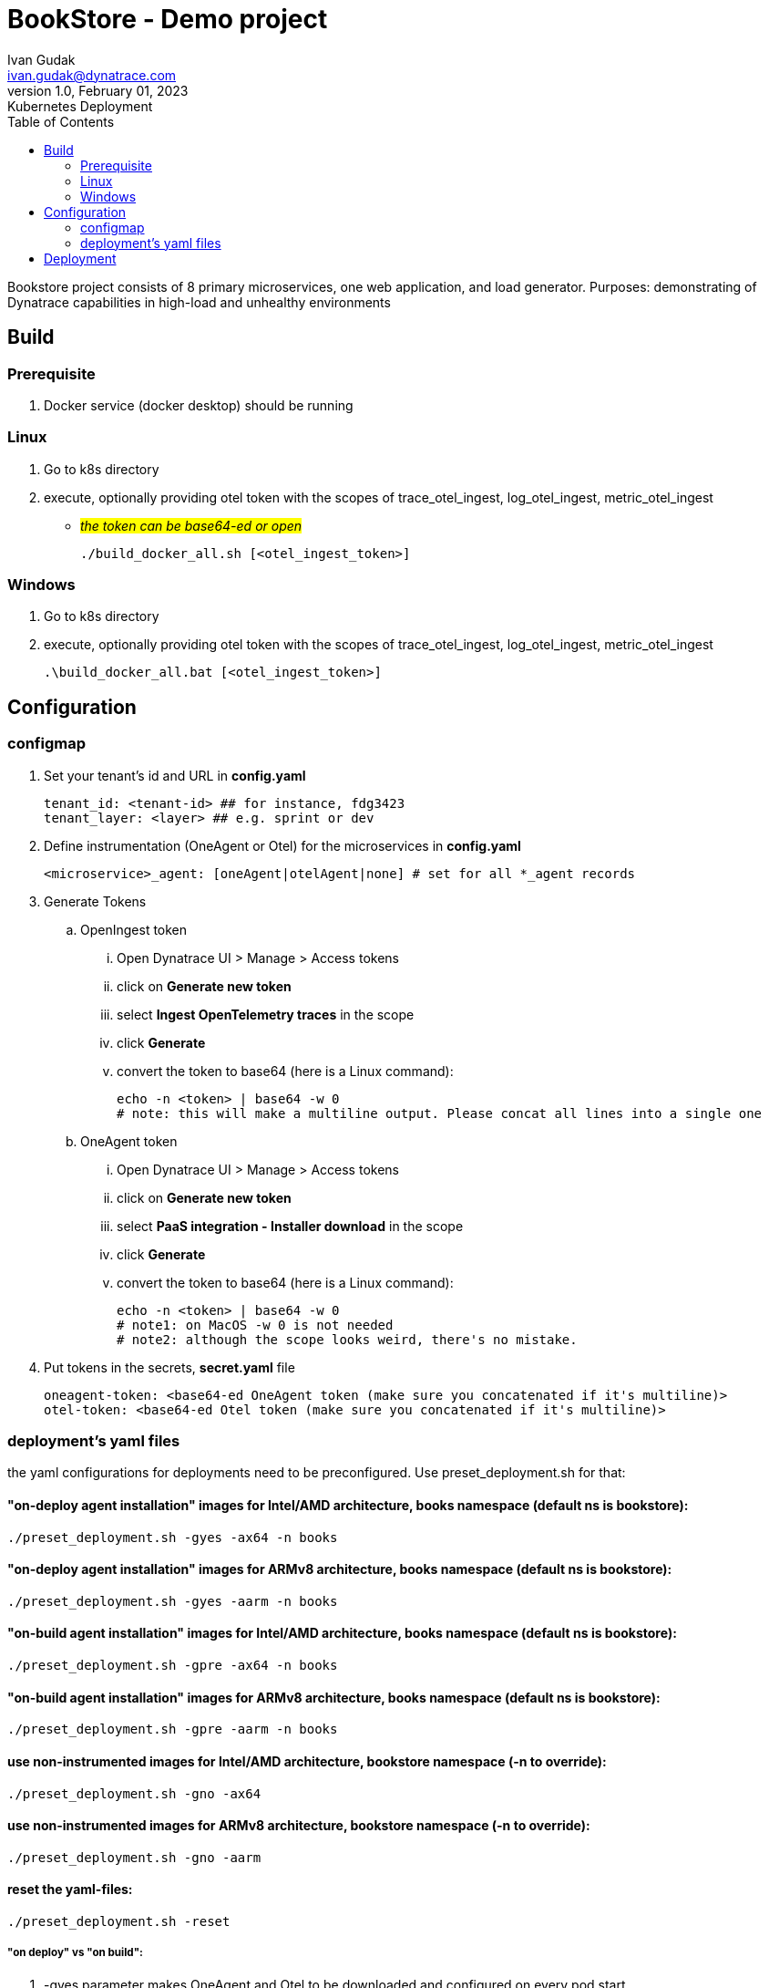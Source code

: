 = BookStore - Demo project
Ivan Gudak <ivan.gudak@dynatrace.com>
1.0, February 01, 2023: Kubernetes Deployment
:toc:
:icons: font
:url-quickref: https://docs.asciidoctor.org/asciidoc/latest/syntax-quick-reference/

Bookstore project consists of 8 primary microservices, one web application, and load generator.
Purposes: demonstrating of Dynatrace capabilities in high-load and unhealthy environments

== Build

=== Prerequisite
. Docker service (docker desktop) should be running

=== Linux
. Go to k8s directory
. execute, optionally providing otel token with the scopes of trace_otel_ingest, log_otel_ingest, metric_otel_ingest
* #__the token can be base64-ed or open__#

    ./build_docker_all.sh [<otel_ingest_token>]

=== Windows
. Go to k8s directory
. execute, optionally providing otel token with the scopes of trace_otel_ingest, log_otel_ingest, metric_otel_ingest

    .\build_docker_all.bat [<otel_ingest_token>]


== Configuration
=== configmap
. Set your tenant's id and URL in *config.yaml*

    tenant_id: <tenant-id> ## for instance, fdg3423
    tenant_layer: <layer> ## e.g. sprint or dev

. Define instrumentation (OneAgent or Otel) for the microservices in *config.yaml*

    <microservice>_agent: [oneAgent|otelAgent|none] # set for all *_agent records

. Generate Tokens
.. OpenIngest token
... Open Dynatrace UI > Manage > Access tokens
... click on *Generate new token*
... select *Ingest OpenTelemetry traces* in the scope
... click *Generate*
... convert the token to base64 (here is a Linux command):

    echo -n <token> | base64 -w 0
    # note: this will make a multiline output. Please concat all lines into a single one

.. OneAgent token
... Open Dynatrace UI > Manage > Access tokens
... click on *Generate new token*
... select *PaaS integration - Installer download* in the scope
... click *Generate*
... convert the token to base64 (here is a Linux command):

    echo -n <token> | base64 -w 0
    # note1: on MacOS -w 0 is not needed
    # note2: although the scope looks weird, there's no mistake.

. Put tokens in the secrets, *secret.yaml* file

    oneagent-token: <base64-ed OneAgent token (make sure you concatenated if it's multiline)>
    otel-token: <base64-ed Otel token (make sure you concatenated if it's multiline)>

=== deployment's yaml files
the yaml configurations for deployments need to be preconfigured.
Use preset_deployment.sh for that:

==== "on-deploy agent installation" images for Intel/AMD architecture, books namespace (default ns is bookstore):
```
./preset_deployment.sh -gyes -ax64 -n books
```

==== "on-deploy agent installation"  images for ARMv8 architecture, books namespace (default ns is bookstore):
```
./preset_deployment.sh -gyes -aarm -n books
```

==== "on-build agent installation" images for Intel/AMD architecture, books namespace (default ns is bookstore):
```
./preset_deployment.sh -gpre -ax64 -n books
```

==== "on-build agent installation"  images for ARMv8 architecture, books namespace (default ns is bookstore):
```
./preset_deployment.sh -gpre -aarm -n books
```

==== use non-instrumented images for Intel/AMD architecture, bookstore namespace (-n to override):
```
./preset_deployment.sh -gno -ax64
```

==== use non-instrumented images for ARMv8 architecture, bookstore namespace (-n to override):
```
./preset_deployment.sh -gno -aarm
```

==== reset the yaml-files:
```
./preset_deployment.sh -reset
```

===== "on deploy" vs "on build":
. -gyes parameter makes OneAgent and Otel to be downloaded and configured on every pod start.
.. pros: you get the latest agent on every pod restart
.. cons: more traffic (download agents); more time for pod to start
. -gpre parameter makes OneAgent and Otel to be a part of docker image.
.. pros: quicker to start, less traffic (agent is already in the image)
.. cons: to update the Agents you need to rebuild the docker images

== Deployment
0. Create namespace:

    kubectl apply -f namespace.yaml

1. Create configmap:

    kubectl apply -f config.yaml


2. Create secrets:

    kubectl apply -f secret.yaml


3. Create databases:

    kubectl apply -f databases.yaml


4. Create all services:

    kubectl apply -f clients.yaml
    kubectl apply -f books.yaml
    kubectl apply -f carts.yaml
    kubectl apply -f storage.yaml
    kubectl apply -f orders.yaml
    kubectl apply -f ratings.yaml
    kubectl apply -f payments.yaml
    kubectl apply -f dynapay.yaml
    kubectl apply -f ingest.yaml


5. Create web app:

    kubectl apply -f bookstore.yaml




